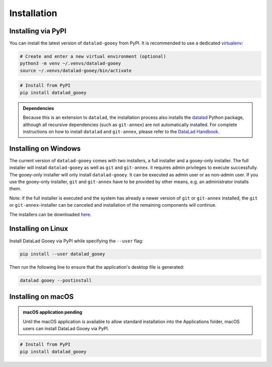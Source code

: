 Installation
############

Installing via PyPI
-------------------

You can install the latest version of ``datalad-gooey`` from PyPI. It is recommended to
use a dedicated `virtualenv`_:

.. code::

   # Create and enter a new virtual environment (optional)
   python3 -m venv ~/.venvs/datalad-gooey
   source ~/.venvs/datalad-gooey/bin/activate

.. code::

   # Install from PyPI
   pip install datalad_gooey

.. admonition:: Dependencies

   Because this is an extension to ``datalad``, the installation process also installs
   the `datalad`_ Python package, although all recursive dependencies (such as ``git-annex``)
   are not automatically installed. For complete instructions on how to install ``datalad`` 
   and ``git-annex``, please refer to the `DataLad Handbook`_.


Installing on Windows
---------------------

The current version of ``datalad-gooey`` comes with two installers, a full installer
and a gooey-only installer. The full
installer will install ``datalad-gooey`` as well as  ``git`` and ``git-annex``.
it requires admin privileges to execute successfully. The gooey-only installer
will only install ``datalad-gooey``. It can be executed as admin user or as
non-admin user. If you use the gooey-only installer, ``git`` and ``git-annex`` have
to be provided by other means, e.g. an administrator installs them.

Note: if the full installer is executed and the system has already a newer
version of ``git`` or ``git-annex`` installed, the ``git`` or
``git-annex``-installer can be canceled and installation of the remaining
components will continue.

The installers can be downloaded `here`_.


Installing on Linux
-------------------

Install DataLad Gooey via PyPI while specifying the ``--user`` flag:

.. code::

   pip install --user datalad_gooey

Then run the following line to ensure that the application's desktop
file is generated:

.. code::
   
   datalad gooey --postinstall


Installing on macOS
-------------------

.. admonition:: macOS application pending
   
   Until the macOS application is available to allow standard installation into the
   Applications folder, macOS users can install DataLad Gooey via PyPI.

.. code::

   # Install from PyPI
   pip install datalad_gooey

.. _virtualenv: https://virtualenv.pypa.io/en/latest/
.. _datalad: https://github.com/datalad/datalad
.. _here: https://github.com/datalad/datalad-gooey/releases
.. _DataLad Handbook: https://handbook.datalad.org/en/latest/intro/installation.html
